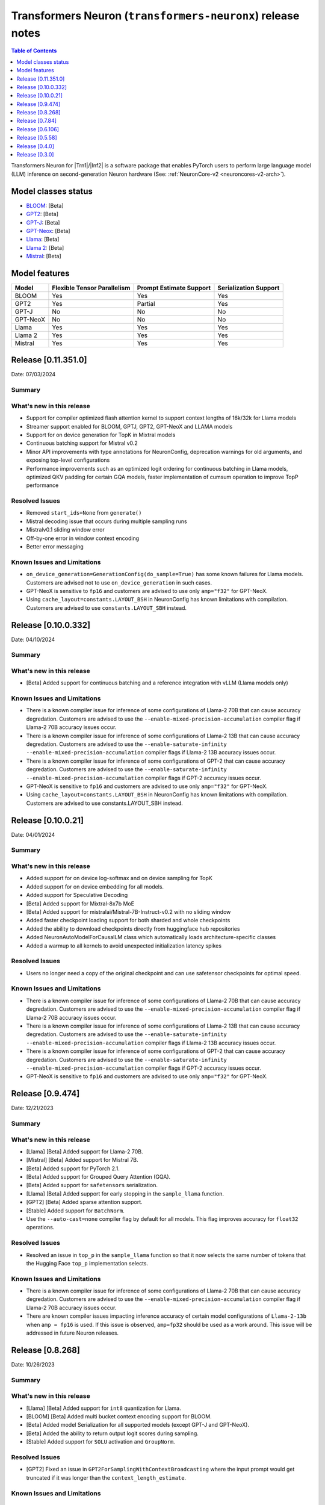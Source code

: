 .. _OPT: https://huggingface.co/docs/transformers/model_doc/opt
.. _GPT2: https://huggingface.co/docs/transformers/model_doc/gpt2
.. _GPT-J: https://huggingface.co/docs/transformers/model_doc/gptj
.. _Tensor-parallelism-support: https://github.com/aws-neuron/transformers-neuronx/blob/main/README.md#tensor-parallelism-support
.. _features-support: https://github.com/aws-neuron/transformers-neuronx/blob/main/README.md#Currently-supported-models-and-features

.. |generate| replace:: :py:meth:`~transformers.generation_utils.GenerationMixin.generate`
.. |beam_search| replace:: :meth:`~transformers.generation_utils.GenerationMixin.beam_search`
.. |sample| replace:: :meth:`~transformers.generation_utils.GenerationMixin.sample`
.. |greedy_search| replace:: :meth:`~transformers.generation_utils.GenerationMixin.greedy_search`

.. |Trn1| replace:: :ref:`Trn1 <aws-trn1-arch>`
.. |Inf2| replace:: :ref:`Inf2 <aws-inf2-arch>`

.. _transformers-neuronx-rn:

Transformers Neuron (``transformers-neuronx``) release notes
============================================================

.. contents:: Table of Contents
   :local:
   :depth: 1

Transformers Neuron for |Trn1|/|Inf2| is a software package that enables
PyTorch users to perform large language model (LLM) inference on
second-generation Neuron hardware (See: :ref:`NeuronCore-v2 <neuroncores-v2-arch>`).

Model classes status
------------------------------

-  `BLOOM <https://huggingface.co/docs/transformers/model_doc/bloom>`__: [Beta]
-  `GPT2 <https://huggingface.co/docs/transformers/model_doc/gpt2>`__: [Beta]
-  `GPT-J <https://huggingface.co/docs/transformers/model_doc/gptj>`__: [Beta]
-  `GPT-Neox <https://huggingface.co/docs/transformers/model_doc/gpt_neox>`__: [Beta]
-  `Llama <https://huggingface.co/docs/transformers/main/model_doc/llama>`__: [Beta]
-  `Llama 2 <https://huggingface.co/docs/transformers/main/model_doc/llama2>`__: [Beta]
-  `Mistral <https://huggingface.co/docs/transformers/main/model_doc/mistral>`__: [Beta]


Model features
--------------------------

.. list-table::
   :widths: auto
   :header-rows: 1
   :align: left

   * - Model
     - Flexible Tensor Parallelism
     - Prompt Estimate Support
     - Serialization Support

   * - BLOOM
     - Yes
     - Yes
     - Yes

   * - GPT2
     - Yes
     - Partial
     - Yes

   * - GPT-J
     - No
     - No
     - No

   * - GPT-NeoX
     - No
     - No
     - No

   * - Llama
     - Yes
     - Yes
     - Yes

   * - Llama 2
     - Yes
     - Yes
     - Yes

   * - Mistral
     - Yes
     - Yes
     - Yes

Release [0.11.351.0]
----------------------
Date: 07/03/2024

Summary
~~~~~~~

What's new in this release
~~~~~~~~~~~~~~~~~~~~~~~~~~

- Support for compiler optimized flash attention kernel to support context lengths of 16k/32k for Llama models
- Streamer support enabled for BLOOM, GPTJ, GPT2, GPT-NeoX and LLAMA models
- Support for on device generation for TopK in Mixtral models
- Continuous batching support for Mistral v0.2
- Minor API improvements with type annotations for NeuronConfig, deprecation warnings for old arguments, and exposing top-level configurations

- Performance improvements such as an optimized logit ordering for continuous batching in Llama models, optimized QKV padding for certain GQA models, faster implementation of cumsum operation to improve TopP performance
  
Resolved Issues
~~~~~~~~~~~~~~~

- Removed ``start_ids=None`` from ``generate()``
- Mistral decoding issue that occurs during multiple sampling runs
- Mistralv0.1 sliding window error
- Off-by-one error in window context encoding
- Better error messaging

Known Issues and Limitations
~~~~~~~~~~~~~~~~~~~~~~~~~~~~

- ``on_device_generation=GenerationConfig(do_sample=True)`` has some known failures for Llama models. Customers are advised not to use ``on_device_generation`` in such cases.
- GPT-NeoX is sensitive to ``fp16`` and customers are advised to use only ``amp="f32"`` for GPT-NeoX.
- Using ``cache_layout=constants.LAYOUT_BSH`` in NeuronConfig has known limitations with compilation. Customers are advised to use ``constants.LAYOUT_SBH`` instead.

Release [0.10.0.332]
----------------------
Date: 04/10/2024

Summary
~~~~~~~

What's new in this release
~~~~~~~~~~~~~~~~~~~~~~~~~~

- [Beta] Added support for continuous batching and a reference integration with vLLM (Llama models only)

Known Issues and Limitations
~~~~~~~~~~~~~~~~~~~~~~~~~~~~

- There is a known compiler issue for inference of some configurations of Llama-2 70B that can cause accuracy degredation. Customers are advised to use the ``--enable-mixed-precision-accumulation`` compiler flag if Llama-2 70B accuracy issues occur.
- There is a known compiler issue for inference of some configurations of Llama-2 13B that can cause accuracy degredation. Customers are advised to use the ``--enable-saturate-infinity --enable-mixed-precision-accumulation`` compiler flags if Llama-2 13B accuracy issues occur.
- There is a known compiler issue for inference of some configurations of GPT-2 that can cause accuracy degredation. Customers are advised to use the ``--enable-saturate-infinity --enable-mixed-precision-accumulation`` compiler flags if GPT-2 accuracy issues occur.
- GPT-NeoX is sensitive to ``fp16`` and customers are advised to use only ``amp="f32"`` for GPT-NeoX.
- Using ``cache_layout=constants.LAYOUT_BSH`` in NeuronConfig has known limitations with compilation. Customers are advised to use constants.LAYOUT_SBH instead.


Release [0.10.0.21]
----------------------
Date: 04/01/2024

Summary
~~~~~~~

What's new in this release
~~~~~~~~~~~~~~~~~~~~~~~~~~

- Added support for on device log-softmax and on device sampling for TopK
- Added support for on device embedding for all models.
- Added support for Speculative Decoding
- [Beta] Added support for Mixtral-8x7b MoE
- [Beta] Added support for mistralai/Mistral-7B-Instruct-v0.2 with no sliding window
- Added faster checkpoint loading support for both sharded and whole checkpoints
- Added the ability to download checkpoints directly from huggingface hub repositories
- Added NeuronAutoModelForCausalLM class which automatically loads architecture-specific classes
- Added a warmup to all kernels to avoid unexpected initialization latency spikes
  
Resolved Issues
~~~~~~~~~~~~~~~

- Users no longer need a copy of the original checkpoint and can use safetensor checkpoints for optimal speed.

Known Issues and Limitations
~~~~~~~~~~~~~~~~~~~~~~~~~~~~

- There is a known compiler issue for inference of some configurations of Llama-2 70B that can cause accuracy degredation. Customers are advised to use the ``--enable-mixed-precision-accumulation`` compiler flag if Llama-2 70B accuracy issues occur.
- There is a known compiler issue for inference of some configurations of Llama-2 13B that can cause accuracy degredation. Customers are advised to use the ``--enable-saturate-infinity --enable-mixed-precision-accumulation`` compiler flags if Llama-2 13B accuracy issues occur.
- There is a known compiler issue for inference of some configurations of GPT-2 that can cause accuracy degredation. Customers are advised to use the ``--enable-saturate-infinity --enable-mixed-precision-accumulation`` compiler flags if GPT-2 accuracy issues occur.
- GPT-NeoX is sensitive to ``fp16`` and customers are advised to use only ``amp="f32"`` for GPT-NeoX.

Release [0.9.474]
----------------------
Date: 12/21/2023

Summary
~~~~~~~

What's new in this release
~~~~~~~~~~~~~~~~~~~~~~~~~~

- [Llama] [Beta] Added support for Llama-2 70B.
- [Mistral] [Beta] Added support for Mistral 7B.
- [Beta] Added support for PyTorch 2.1.
- [Beta] Added support for Grouped Query Attention (GQA).
- [Beta] Added support for ``safetensors`` serialization.
- [Llama] [Beta] Added support for early stopping in the ``sample_llama`` function.
- [GPT2] [Beta] Added sparse attention support.
- [Stable] Added support for ``BatchNorm``.
- Use the ``--auto-cast=none`` compiler flag by default for all models. This flag improves accuracy for ``float32`` operations.

Resolved Issues
~~~~~~~~~~~~~~~

- Resolved an issue in ``top_p`` in the ``sample_llama`` function so that it now selects the same number of tokens that the Hugging Face ``top_p`` implementation selects.

Known Issues and Limitations
~~~~~~~~~~~~~~~~~~~~~~~~~~~~

- There is a known compiler issue for inference of some configurations of Llama-2 70B that can cause accuracy degredation. Customers are advised to use the ``--enable-mixed-precision-accumulation`` compiler flag if Llama-2 70B accuracy issues occur.
- There are known compiler issues impacting inference accuracy of certain model configurations of ``Llama-2-13b`` when ``amp = fp16`` is used. If this issue is observed, ``amp=fp32`` should be used as a work around.  This issue will be addressed in future Neuron releases.

Release [0.8.268]
----------------------
Date: 10/26/2023

Summary
~~~~~~~

What's new in this release
~~~~~~~~~~~~~~~~~~~~~~~~~~

- [Llama] [Beta] Added support for ``int8`` quantization for Llama.
- [BLOOM] [Beta] Added multi bucket context encoding support for BLOOM.
- [Beta] Added model Serialization for all supported models (except GPT-J and GPT-NeoX).
- [Beta] Added the ability to return output logit scores during sampling.
- [Stable] Added support for ``SOLU`` activation and ``GroupNorm``.

Resolved Issues
~~~~~~~~~~~~~~~

- [GPT2] Fixed an issue in ``GPT2ForSamplingWithContextBroadcasting`` where the input prompt would get truncated if it was longer than the ``context_length_estimate``.

Known Issues and Limitations
~~~~~~~~~~~~~~~~~~~~~~~~~~~~


Release [0.7.84]
----------------------
Date: 09/15/2023

Summary
~~~~~~~

What's new in this release
~~~~~~~~~~~~~~~~~~~~~~~~~~

- Use the ``--model-type=transformer`` compiler flag by default for all models. This flag improves performance and compilation time for all models. This flag replaces the ``--model-type=transformer-inference`` flag, which is now depracated.

Resolved Issues
~~~~~~~~~~~~~~~

- Fixed an issue where the ``HuggingFaceGenerationModelAdapter`` class falls back to serial context encoding for models that have parallel context encoding (``GPT2ForSamplingWithContextBroadcasting``, ``LlamaForSampling``, etc.)
- [GPT2 / OPT] Fixed an issue in the parallel context encoding network where incorrect results could be generated due to incorrect masking logic.

Known Issues and Limitations
~~~~~~~~~~~~~~~~~~~~~~~~~~~~

- Some configurations of Llama and Llama-2 inference models fail compilation with the error ``IndirectLoad/Save requires contiguous indirect access per partition``. This is fixed in the compiler version 2.10.0.35 (Neuron SDK 2.14.1).
- Some configurations of Llama and Llama-2 inference model fail compilation with the error ``Too many instructions after unroll for function sg0000``. To mitigate this, please try with ``-O1`` compiler option (or ``--optlevel 1``) by adding ``os.environ["NEURON_CC_FLAGS"] = "-O1"`` to your script or set in the environment. A complete fix will be coming in the future release which will not require this option. Note: Using -O1 in the Llama-2 13B tutorial results in about 50% increase in latency compared to Neuron SDK 2.13.2. If this is not acceptable, please use compiler version from Neuron SDK 2.13.2.

Release [0.6.106]
----------------------
Date: 08/28/2023

Summary
~~~~~~~

What's new in this release
~~~~~~~~~~~~~~~~~~~~~~~~~~

- Added support for Llama 2 (excluding grouped/multi-query versions, such as Llama 2 70B) [Beta]
- Improved the performance of BLOOM and Llama models [Beta]
- Reduced execution latency of token generation in tensor parallel models by improving thread synchronization. (supported in Llama only) 
- Added an optimized vector implementation of RoPE positional embedding. (supported in Llama only)
- Added support for faster context encoding on sequences of varying lengths. This is implemented by allowing multiple buckets for parallel context encoding. During inference the best fit bucket is chosen. (supported in Llama/GPT-2 only)
- Added the Neuron Persistent Cache for compilation to automatically load pre-compiled model artifacts. (supported by all models)
- Improved compilation time by compiling models used for different sequence length buckets in parallel. (not supported in GPT-NeoX/GPT-J)

Resolved Issues
~~~~~~~~~~~~~~~

- [Llama] Fixed an issue in the parallel context encoding network where incorrect results could be generated if the context length is shorter than the context length estimate
- [GPT2 / OPT] Fixed an issue in the parallel context encoding network where incorrect results could be generated

Known Issues and Limitations
~~~~~~~~~~~~~~~~~~~~~~~~~~~~

- The ``HuggingFaceGenerationModelAdapter`` class currently falls back to serial context encoding for models that have parallel context encoding (``GPT2ForSamplingWithContextBroadcasting``, ``LlamaForSampling``, etc. )
- Beam search can introduce memory issues for large models
- There can be accuracy issues for the GPT-J model for certain use-cases
  
Release [0.5.58]
----------------------
Date: 7/21/2023

Summary
~~~~~~~

What's new in this release
~~~~~~~~~~~~~~~~~~~~~~~~~~

- Added support for GPT-NeoX models [Beta].
- Added support for BLOOM models [Beta].
- Added support for Llama models [Alpha].
- Added support for more flexible tensor-parallel configurations to GPT2, OPT, and BLOOM. The attention heads doesn't need to be evenly divisible by `tp_degree` anymore. (Note: The `tp_degree` still needs to satisfy the runtime topologies constraint for collective communication (i.e Allreduce). For more details on supported topologies, see: `Tensor-parallelism-support`_ and https://awsdocs-neuron.readthedocs-hosted.com/en/latest/general/arch/neuron-features/collective-communication.html.)
- Added multi-query / multi-group attention support for GPT2.

Resolved Issues
~~~~~~~~~~~~~~~

- Fixed NaN issues for GPT2 model.
- Fixed OPT/GPT-NeoX gibberish output.
- Resolved an issue where NaN values could be produced when the context_length argument was used in GPT2/OPT.

Known Issues and Limitations
~~~~~~~~~~~~~~~~~~~~~~~~~~~~

- Missing cache reorder support for beam search.
- For more info, please see `features-support`_.

Release [0.4.0]
----------------------
Date: 6/14/2023

Summary
~~~~~~~

What's new in this release
~~~~~~~~~~~~~~~~~~~~~~~~~~

- Added ``int8`` weight storage for `GPT2`_ models.
- Improved prompt context encoding performance for `GPT2`_ models.
- Improved collective communications performance for tp-degrees 4, 8, and 24 on Inf2.
- Improved collective communications performance for tp-degrees 8 and 32 on Trn1.
- Support for the ``--model-type=transformer-inference`` compiler flag for optimized decoder-only LLM inference.

Resolved Issues
~~~~~~~~~~~~~~~

Incorrect `GPT-J`_ ``linear`` layer sharding
^^^^^^^^^^^^^^^^^^^^^^^^^^^^^^^^^^^^^^^^^^^^

Added padding to the `GPT-J`_ ``linear`` layer to correctly handle odd vocabulary sizes. 

Incorrect output with HuggingFace |beam_search|
^^^^^^^^^^^^^^^^^^^^^^^^^^^^^^^^^^^^^^^^^^^^^^^

Issues where the HuggingFace |generate| method produces incorrect results when
|beam_search| is used have been resolved.


Release [0.3.0]
----------------------
Date: 05/01/2023

Summary
~~~~~~~

What's new in this release
~~~~~~~~~~~~~~~~~~~~~~~~~~

- Added ``transformers-neuronx`` artifacts to PyPI repository.
- Added support for the HuggingFace |generate|.
- Added model serialization support for GPT2 models, including model saving, loading, and
  weight swapping.
- Added support for caching compiled artifacts.
- Improved performance by removing unnecessary KV-cache tensor resetting.
- Improved prompt context encoding performance (`OPT`_, `GPT2`_).

Resolved Issues
~~~~~~~~~~~~~~~

Incorrect `GPT-J`_ ``amp_callback`` import
^^^^^^^^^^^^^^^^^^^^^^^^^^^^^^^^^^^^^^^^^^

Fixed the `GPT-J`_ demo to import the correct ``amp_callback`` function.

Known Issues and Limitations
~~~~~~~~~~~~~~~~~~~~~~~~~~~~

Incorrect output with HuggingFace |beam_search|
^^^^^^^^^^^^^^^^^^^^^^^^^^^^^^^^^^^^^^^^^^^^^^^

When the HuggingFace |generate| method is configured to use |beam_search|, this
can produce incorrect results for certain configurations. It is recommended to
use other generation methods such as |sample| or |greedy_search|. This will be
fixed in a future Neuron release.
